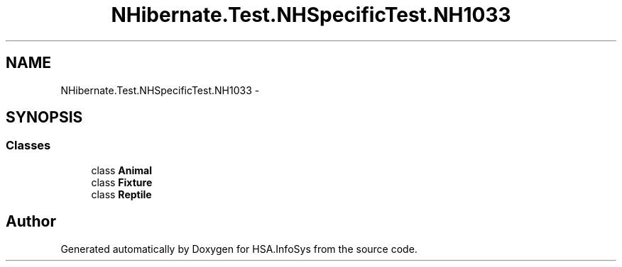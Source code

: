 .TH "NHibernate.Test.NHSpecificTest.NH1033" 3 "Fri Jul 5 2013" "Version 1.0" "HSA.InfoSys" \" -*- nroff -*-
.ad l
.nh
.SH NAME
NHibernate.Test.NHSpecificTest.NH1033 \- 
.SH SYNOPSIS
.br
.PP
.SS "Classes"

.in +1c
.ti -1c
.RI "class \fBAnimal\fP"
.br
.ti -1c
.RI "class \fBFixture\fP"
.br
.ti -1c
.RI "class \fBReptile\fP"
.br
.in -1c
.SH "Author"
.PP 
Generated automatically by Doxygen for HSA\&.InfoSys from the source code\&.
